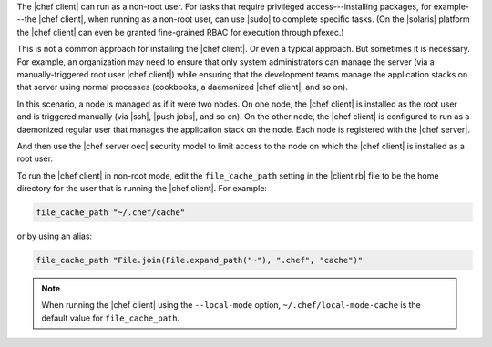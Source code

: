 .. The contents of this file are included in multiple topics.
.. This file should not be changed in a way that hinders its ability to appear in multiple documentation sets.


The |chef client| can run as a non-root user. For tasks that require privileged access---installing packages, for example---the |chef client|, when running as a non-root user, can use |sudo| to complete specific tasks. (On the |solaris| platform the |chef client| can even be granted fine-grained RBAC for execution through pfexec.)

This is not a common approach for installing the |chef client|. Or even a typical approach. But sometimes it is necessary. For example, an organization may need to ensure that only system administrators can manage the server (via a manually-triggered root user |chef client|) while ensuring that the development teams manage the application stacks on that server using normal processes (cookbooks, a daemonized |chef client|, and so on).

In this scenario, a node is managed as if it were two nodes. On one node, the |chef client| is installed as the root user and is triggered manually (via |ssh|, |push jobs|, and so on). On the other node, the |chef client| is configured to run as a daemonized regular user that manages the application stack on the node. Each node is registered with the |chef server|.

And then use the |chef server oec| security model to limit access to the node on which the |chef client| is installed as a root user.

To run the |chef client| in non-root mode, edit the ``file_cache_path`` setting in the |client rb| file to be the home directory for the user that is running the |chef client|. For example:

.. code-block:: ruby

   file_cache_path "~/.chef/cache"

or by using an alias:

.. code-block:: ruby

   file_cache_path "File.join(File.expand_path("~"), ".chef", "cache")"

.. note:: When running the |chef client| using the ``--local-mode`` option, ``~/.chef/local-mode-cache`` is the default value for ``file_cache_path``.
